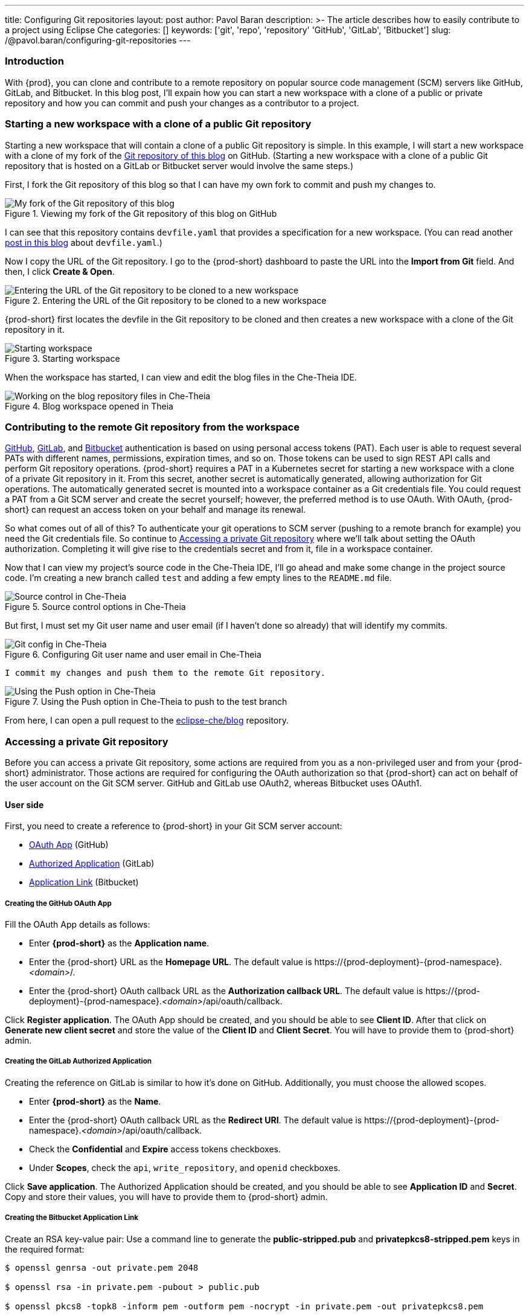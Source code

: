 ---
title: Configuring Git repositories
layout: post
author: Pavol Baran
description: >-
  The article describes how to easily contribute to a project using Eclipse Che
categories: []
keywords: ['git', 'repo', 'repository' 'GitHub', 'GitLab', 'Bitbucket']
slug: /@pavol.baran/configuring-git-repositories
---

=== Introduction

With {prod}, you can clone and contribute to a remote repository on popular source code management (SCM) servers like GitHub, GitLab, and Bitbucket. In this blog post, I'll expain how you can start a new workspace with a clone of a public or private repository and how you can commit and push your changes as a contributor to a project.

=== Starting a new workspace with a clone of a public Git repository

Starting a new workspace that will contain a clone of a public Git repository is simple. In this example, I will start a new workspace with a clone of my fork of the link:https://github.com/eclipse-che/blog[Git repository of this blog] on GitHub. (Starting a new workspace with a clone of a public Git repository that is hosted on a GitLab or Bitbucket server would involve the same steps.)

First, I fork the Git repository of this blog so that I can have my own fork to commit and push my changes to.

.Viewing my fork of the Git repository of this blog on GitHub
image::/assets/img/configuring-git-repositories/blog-github-fork.png[My fork of the Git repository of this blog]
{empty}

I can see that this repository contains `devfile.yaml` that provides a specification for a new workspace. (You can read another link:https://che.eclipseprojects.io/2021/10/12/@mario.loriedo-devfile-v2-and-the-devworkspace-operator-p1.html[post in this blog] about `devfile.yaml`.)

Now I copy the URL of the Git repository. I go to the {prod-short} dashboard to paste the URL into the *Import from Git* field. And then, I click *Create & Open*.

.Entering the URL of the Git repository to be cloned to a new workspace
image::/assets/img/configuring-git-repositories/importing-from-git.png[Entering the URL of the Git repository to be cloned to a new workspace]
{empty}

{prod-short} first locates the devfile in the Git repository to be cloned and then creates a new workspace with a clone of the Git repository in it.

.Starting workspace
image::/assets/img/configuring-git-repositories/workspace-starting.png[Starting workspace]
{empty}

When the workspace has started, I can view and edit the blog files in the Che-Theia IDE.

.Blog workspace opened in Theia
image::/assets/img/configuring-git-repositories/blog-workspace.png[Working on the blog repository files in Che-Theia]
{empty}

=== Contributing to the remote Git repository from the workspace

https://docs.github.com/en/authentication/keeping-your-account-and-data-secure/creating-a-personal-access-token[GitHub], https://docs.gitlab.com/ee/user/profile/personal_access_tokens.html[GitLab], and https://confluence.atlassian.com/bitbucketserver/personal-access-tokens-939515499.html[Bitbucket] authentication is based on using personal access tokens (PAT). Each user is able to request several PATs with different names, permissions, expiration times, and so on. Those tokens can be used to sign REST API calls and perform Git repository operations. {prod-short} requires a PAT in a Kubernetes secret for starting a new workspace with a clone of a private Git repository in it. From this secret, another secret is automatically generated, allowing authorization for Git operations. The automatically generated secret is mounted into a workspace container as a Git credentials file. You could request a PAT from a Git SCM server and create the secret yourself; however, the preferred method is to use OAuth. With OAuth, {prod-short} can request an access token on your behalf and manage its renewal.

So what comes out of all of this? To authenticate your git operations to SCM server (pushing to a remote branch for example) you need the Git credentials file. So continue to <<Accessing a private Git repository>> where we'll talk about setting the OAuth authorization. Completing it will give rise to the credentials secret and from it, file in a workspace container.

Now that I can view my project's source code in the Che-Theia IDE, I'll go ahead and make some change in the project source code. I'm creating a new branch called `test` and adding a few empty lines to the `README.md` file.

.Source control options in Che-Theia
image::/assets/img/configuring-git-repositories/source-control.png[Source control in Che-Theia]
{empty}

But first, I must set my Git user name and user email (if I haven't done so already) that will identify my commits.

.Configuring Git user name and user email in Che-Theia
image::/assets/img/configuring-git-repositories/git-config.png[Git config in Che-Theia]
{empty}

 I commit my changes and push them to the remote Git repository.

.Using the Push option in Che-Theia to push to the test branch
image::/assets/img/configuring-git-repositories/source-control.png[Using the Push option in Che-Theia]
{empty}

From here, I can open a pull request to the https://github.com/eclipse-che/blog[eclipse-che/blog] repository.


=== Accessing a private Git repository

Before you can access a private Git repository, some actions are required from you as a non-privileged user and from your {prod-short} administrator. Those actions are required for configuring the OAuth authorization so that {prod-short} can act on behalf of the user account on the Git SCM server. GitHub and GitLab use OAuth2, whereas Bitbucket uses OAuth1.

==== User side
First, you need to create a reference to {prod-short} in your Git SCM server account:

- https://docs.github.com/en/developers/apps/building-oauth-apps/creating-an-oauth-app[OAuth App] (GitHub)

- https://docs.gitlab.com/ee/integration/oauth_provider.html#authorized-applications[Authorized Application] (GitLab)

- https://confluence.atlassian.com/adminjiraserver/using-applinks-to-link-to-other-applications-938846918.html[Application Link] (Bitbucket)

===== Creating the GitHub OAuth App

Fill the OAuth App details as follows:

* Enter *{prod-short}* as the *Application name*.

* Enter the {prod-short} URL as the *Homepage URL*. The default value is \https://{prod-deployment}-{prod-namespace}.__<domain>__/.

* Enter the {prod-short} OAuth callback URL as the *Authorization callback URL*. The default value is \https://{prod-deployment}-{prod-namespace}.__<domain>__/api/oauth/callback.

Click *Register application*. The OAuth App should be created, and you should be able to see *Client ID*. After that click on *Generate new client secret* and store the value of the *Client ID* and *Client Secret*. You will have to provide them to {prod-short} admin.

===== Creating the GitLab Authorized Application

Creating the reference on GitLab is similar to how it's done on GitHub. Additionally, you must choose the allowed scopes.

* Enter *{prod-short}* as the *Name*.

* Enter the {prod-short} OAuth callback URL as the *Redirect URI*. The default value is \https://{prod-deployment}-{prod-namespace}.__<domain>__/api/oauth/callback.

* Check the *Confidential* and *Expire* access tokens checkboxes.

* Under *Scopes*, check the `api`, `write_repository`, and `openid` checkboxes.

Click *Save application*. The Authorized Application should be created, and you should be able to see *Application ID* and *Secret*. Copy and store their values, you will have to provide them to {prod-short} admin.

===== Creating the Bitbucket Application Link


Create an RSA key-value pair:
Use a command line to generate the *public-stripped.pub* and *privatepkcs8-stripped.pem* keys in the required format:
----
$ openssl genrsa -out private.pem 2048

$ openssl rsa -in private.pem -pubout > public.pub

$ openssl pkcs8 -topk8 -inform pem -outform pem -nocrypt -in private.pem -out privatepkcs8.pem

$ cat public.pub | sed 's/-----BEGIN PUBLIC KEY-----//g' | sed 's/-----END PUBLIC KEY-----//g' | tr -d '\n' > public-stripped.pub

$ cat privatepkcs8.pem | sed 's/-----BEGIN PRIVATE KEY-----//g' |  sed 's/-----END PRIVATE KEY-----//g' | tr -d '\n' > privatepkcs8-stripped.pem
----


Use a command line to generate a consumer key and a shared secret:

----
$ openssl rand -base64 24 > bitbucket-consumer-key

$ openssl rand -base64 24 > bitbucket-shared-secret
----

Create the *Application* link:

Enter the {prod-short} URL as the *Application URL*. The default value is `\https://che-eclipse-che.__<domain>__/ ` .

Click *Create new link*.

Under *The supplied Application URL has redirected once*, check the *Use this URL* checkbox and click *Continue*.

Enter the following details for the *Application* link:

* Enter *{prod-short}* as the *Application Name*.

* Select *Generic Application* as the *Application Type*.

* Enter *{prod-short}* as the *Service Provider Name*.

* Paste the content of the *bitbucket-consumer-key* file as the *Consumer key*.

* Paste the content of the *bitbucket-shared-secret* file as the *Shared secret*.

* Enter `__<bitbucket_server_url>__/plugins/servlet/oauth/request-token` as the *Request Token URL*.

* Enter `__<bitbucket_server_url>__/plugins/servlet/oauth/access-token` as the *Access token URL*.

* Enter `__<bitbucket_server_url>__/plugins/servlet/oauth/access-token` as the *Authorize URL*.

* Check the *Create incoming link* checkbox.

Click *Continue* and enter the following details:

* Paste the content of the *bitbucket_consumer_key* file as the *Consumer Key*.

* Enter *{prod-short}* as the *Consumer name*.

* Paste the content of the *public-stripped.pub* file as the *Public Key*.

Click *Continue*.

This completes your user steps. Additional steps are now required from your {prod-short} administrator.


==== Admin side

After you've created the reference on the Git SCM, your {prod-short} administrator will create the following Kubernetes secret.

===== GitHub and GitLab

Creating a secret for GitHub and GitLab by a {prod-short} administrator is similar. The only difference between them is the inclusion of the `scm-server-endpoint` annotation. The {prod-short} administrator must enter the URL of the GitLab server because {prod-short} supports the on-prem GitLab.

The administrator can apply the secret by using `{orch-cli}` on a command line:

[source, bash]
----
{orch-cli} apply -f - <<EOF
kind: Secret
apiVersion: v1
metadata:
  name: __<...>__ <1>
  namespace: __<...>__ <2>
  labels:
    app.kubernetes.io/part-of: che.eclipse.org
    app.kubernetes.io/component: oauth-scm-configuration
  annotations:
    che.eclipse.org/oauth-scm-server: __<...>__ <3>
    che.eclipse.org/scm-server-endpoint: __<gitlab_server_url>__ <4>
type: Opaque
data:
  id: __<...>__ <5>
  secret: __<...>__ <6>
EOF
----
<1> Depending on your choice of the Git SCM service provider: `github-oauth-config` or `gitlab-oauth-config`.
<2> The {prod-short} namespace. The default is `{prod-namespace}`.
<3> Depending on your choice of the Git SCM service provider: `github` or `gitlab`.
<4> The GitLab server URL (only for GitLab).
<5> Base64 encoded: the GitHub OAuth Client ID or GitLab Application ID.
<6> Base64-encoded: the GitHub OAuth Client Secret or GitLab Client Secret.


==== Bitbucket

A secret for Bitbucket differs from the GitHub and GitLab secrets mainly in the `data` section.

The administrator can apply the secret by using `{orch-cli}` on a command line:

[source, bash]
----
{orch-cli} apply -f - <<EOF
kind: Secret
apiVersion: v1
metadata:
  name: bitbucket-oauth-config
  namespace: __<...>__ <1>
  labels:
    app.kubernetes.io/component: oauth-scm-configuration
    app.kubernetes.io/part-of: che.eclipse.org
  annotations:
    che.eclipse.org/oauth-scm-server: bitbucket
    che.eclipse.org/scm-server-endpoint: __<...>__ <2>
type: Opaque
data:
  private.key: __<...>__ <3>
  consumer.key: __<...>__ <4>
EOF
----
<1> The {prod-short} namespace. The default is `{prod-namespace}`.
<2> The Bitbucket server URL.
<3> Base64-encoded content of the `privatepkcs8-stripped.pem` file.
<4> Base64-encoded content of the `bitbucket_server_consumer_key` file.

==== Completing the OAuth authorization

After you set up the reference to {prod-short} and after your {prod-short} administrator sets up the Kubernetes oauth-config secret, you are ready to start a new workspace with a clone of a private Git repository in it by following the steps in <<Starting a new workspace with a clone of a public Git repository>>, except this time using a private repository. You will be redirected to the SCM server oauth site. And after authorizing {prod-short}, your new workspace will be started.

.Authorizing {prod-short} on GitHub
image::/assets/img/configuring-git-repositories/github-oauth.png[GitHub OAuth]
{empty}

.Authorizing {prod-short} on GitLab
image::/assets/img/configuring-git-repositories/gitlab-oauth.png[GitLab OAuth]
{empty}

.Authorizing {prod-short} on Bitbucket
image::/assets/img/configuring-git-repositories/bitbucket-oauth.png[Bitbucket OAuth]
{empty}

